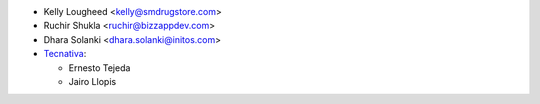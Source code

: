 * Kelly Lougheed <kelly@smdrugstore.com>
* Ruchir Shukla <ruchir@bizzappdev.com>
* Dhara Solanki <dhara.solanki@initos.com>
* `Tecnativa <https://www.tecnativa.com>`_:

  * Ernesto Tejeda
  * Jairo Llopis
